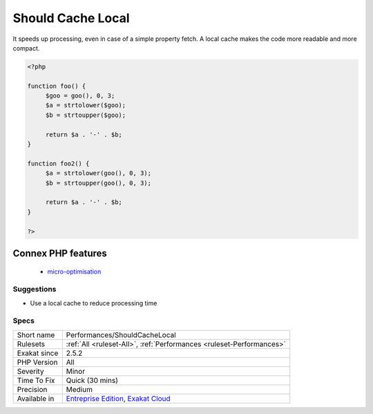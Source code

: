 .. _performances-shouldcachelocal:

.. _should-cache-local:

Should Cache Local
++++++++++++++++++

.. meta::
	:description:
		Should Cache Local: Repeated calls to a method with the same arguments should be put in a local cache.
	:twitter:card: summary_large_image
	:twitter:site: @exakat
	:twitter:title: Should Cache Local
	:twitter:description: Should Cache Local: Repeated calls to a method with the same arguments should be put in a local cache
	:twitter:creator: @exakat
	:twitter:image:src: https://www.exakat.io/wp-content/uploads/2020/06/logo-exakat.png
	:og:image: https://www.exakat.io/wp-content/uploads/2020/06/logo-exakat.png
	:og:title: Should Cache Local
	:og:type: article
	:og:description: Repeated calls to a method with the same arguments should be put in a local cache
	:og:url: https://exakat.readthedocs.io/en/latest/Reference/Rules/Should Cache Local.html
	:og:locale: en
.. raw:: html	<script type="application/ld+json">{"@context":"https:\/\/schema.org","@graph":[{"@type":"WebPage","@id":"https:\/\/php-tips.readthedocs.io\/en\/latest\/Reference\/Rules\/Performances\/ShouldCacheLocal.html","url":"https:\/\/php-tips.readthedocs.io\/en\/latest\/Reference\/Rules\/Performances\/ShouldCacheLocal.html","name":"Should Cache Local","isPartOf":{"@id":"https:\/\/www.exakat.io\/"},"datePublished":"Fri, 10 Jan 2025 09:46:18 +0000","dateModified":"Fri, 10 Jan 2025 09:46:18 +0000","description":"Repeated calls to a method with the same arguments should be put in a local cache","inLanguage":"en-US","potentialAction":[{"@type":"ReadAction","target":["https:\/\/exakat.readthedocs.io\/en\/latest\/Should Cache Local.html"]}]},{"@type":"WebSite","@id":"https:\/\/www.exakat.io\/","url":"https:\/\/www.exakat.io\/","name":"Exakat","description":"Smart PHP static analysis","inLanguage":"en-US"}]}</script>Repeated calls to a method with the same arguments should be put in a local cache. 

It speeds up processing, even in case of a simple property fetch. A local cache makes the code more readable and more compact.

.. code-block:: php
   
   <?php
   
   function foo() {
   	$goo = goo(), 0, 3;
   	$a = strtolower($goo);
   	$b = strtoupper($goo);
   	
   	return $a . '-' . $b;
   }
   
   function foo2() {
   	$a = strtolower(goo(), 0, 3);
   	$b = strtoupper(goo(), 0, 3);
   	
   	return $a . '-' . $b;
   }
   
   ?>
Connex PHP features
-------------------

  + `micro-optimisation <https://php-dictionary.readthedocs.io/en/latest/dictionary/micro-optimisation.ini.html>`_


Suggestions
___________

* Use a local cache to reduce processing time




Specs
_____

+--------------+-------------------------------------------------------------------------------------------------------------------------+
| Short name   | Performances/ShouldCacheLocal                                                                                           |
+--------------+-------------------------------------------------------------------------------------------------------------------------+
| Rulesets     | :ref:`All <ruleset-All>`, :ref:`Performances <ruleset-Performances>`                                                    |
+--------------+-------------------------------------------------------------------------------------------------------------------------+
| Exakat since | 2.5.2                                                                                                                   |
+--------------+-------------------------------------------------------------------------------------------------------------------------+
| PHP Version  | All                                                                                                                     |
+--------------+-------------------------------------------------------------------------------------------------------------------------+
| Severity     | Minor                                                                                                                   |
+--------------+-------------------------------------------------------------------------------------------------------------------------+
| Time To Fix  | Quick (30 mins)                                                                                                         |
+--------------+-------------------------------------------------------------------------------------------------------------------------+
| Precision    | Medium                                                                                                                  |
+--------------+-------------------------------------------------------------------------------------------------------------------------+
| Available in | `Entreprise Edition <https://www.exakat.io/entreprise-edition>`_, `Exakat Cloud <https://www.exakat.io/exakat-cloud/>`_ |
+--------------+-------------------------------------------------------------------------------------------------------------------------+


